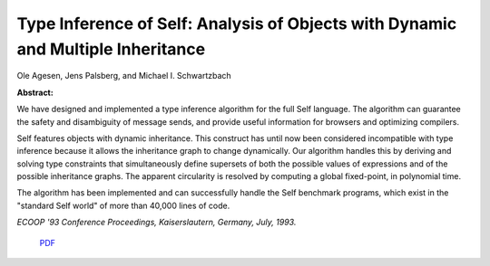 Type Inference of Self: Analysis of Objects with Dynamic and Multiple Inheritance
=================================================================================

Ole Agesen, Jens Palsberg, and Michael I. Schwartzbach

**Abstract:**

We have designed and implemented a type inference algorithm 
for the full Self language.
The algorithm can guarantee the safety and disambiguity of message sends,
and provide useful information for browsers and optimizing compilers.

Self features objects with dynamic inheritance.
This construct has until now been considered incompatible with type inference
because it allows the inheritance graph to change dynamically.
Our algorithm handles this by deriving and solving type constraints that
simultaneously define supersets of both the possible values of expressions
and of the possible inheritance graphs.
The apparent circularity is resolved by computing a global fixed-point,
in polynomial time.

The algorithm has been implemented and can successfully handle the 
Self benchmark programs, which exist in the "standard Self
world" of more than 40,000 lines of code.

*ECOOP '93 Conference Proceedings, Kaiserslautern, Germany, July, 1993.*

 `PDF <_static/type-inference.pdf>`_

